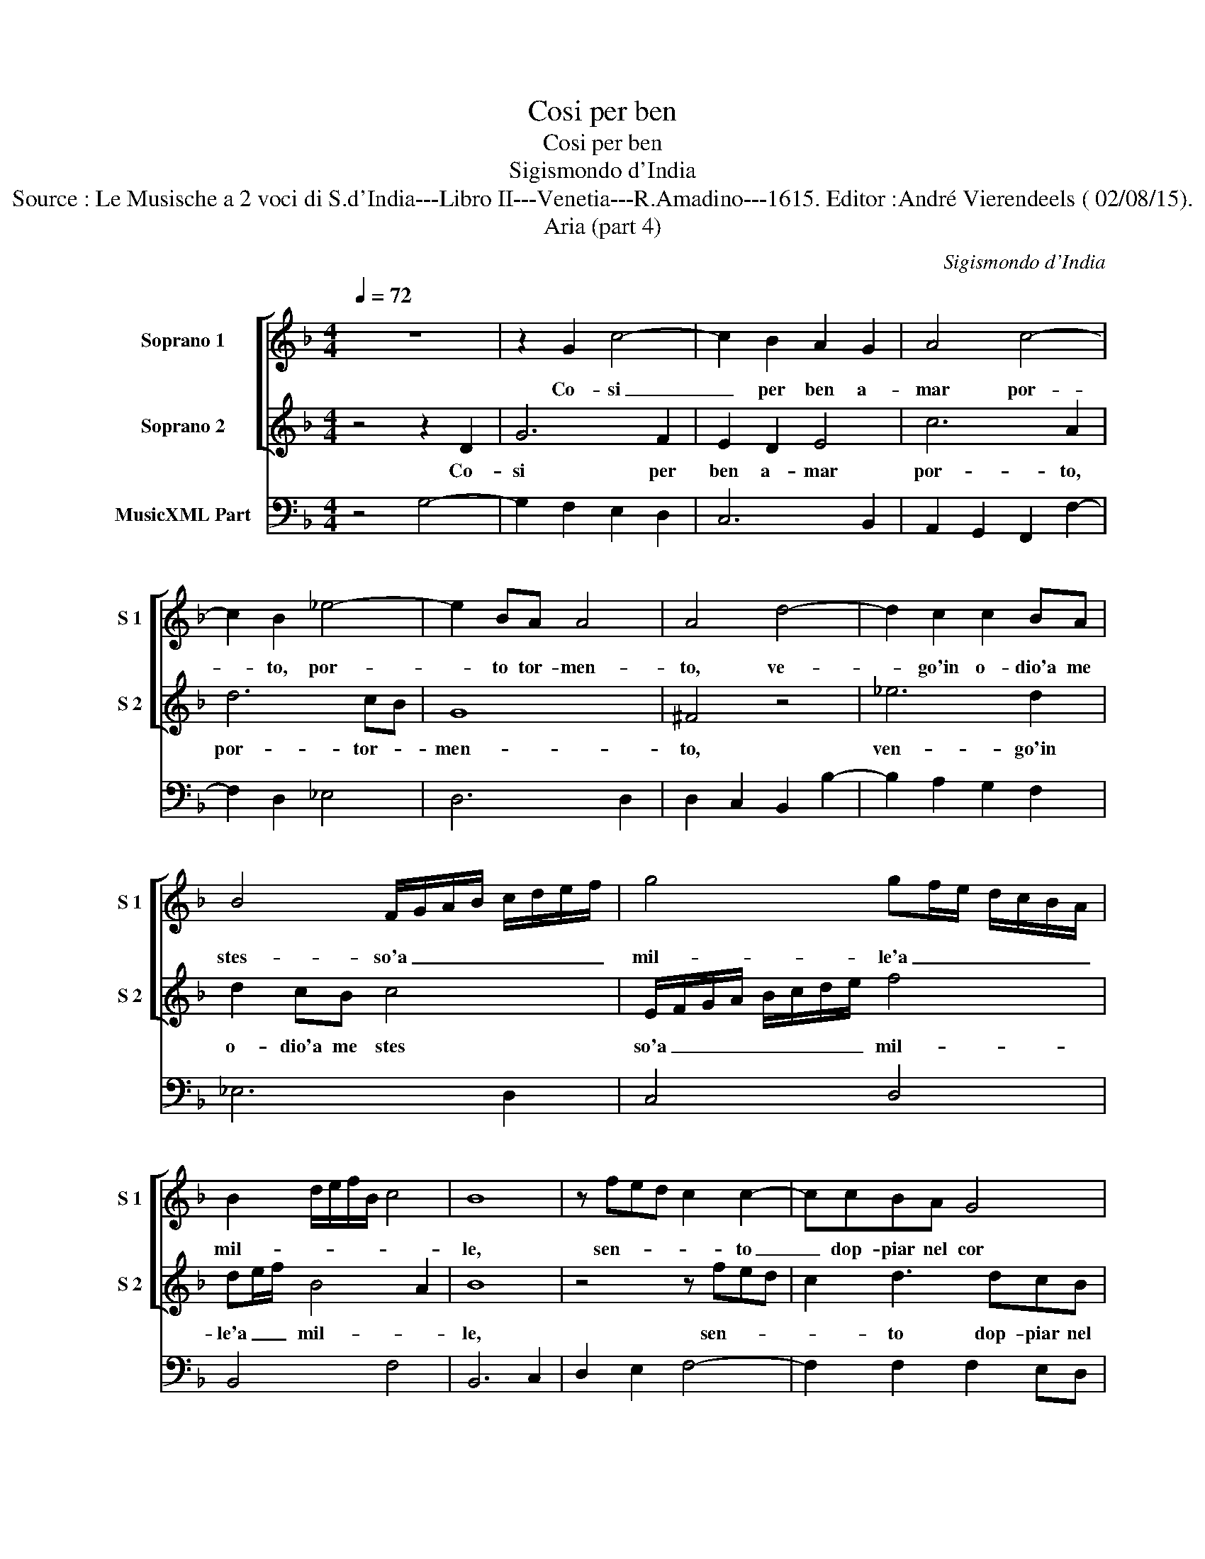 X:1
T:Cosi per ben
T:Cosi per ben
T:Sigismondo d'India
T:Source : Le Musische a 2 voci di S.d'India---Libro II---Venetia---R.Amadino---1615. Editor :André Vierendeels ( 02/08/15).
T:Aria (part 4)
C:Sigismondo d'India
%%score [ 1 2 ] 3
L:1/8
Q:1/4=72
M:4/4
K:F
V:1 treble nm="Soprano 1" snm="S 1"
V:2 treble nm="Soprano 2" snm="S 2"
V:3 bass nm="MusicXML Part"
V:1
 z8 | z2 G2 c4- | c2 B2 A2 G2 | A4 c4- | c2 B2 _e4- | e2 BA A4 | A4 d4- | d2 c2 c2 BA | %8
w: |Co- si|_ per ben a-|mar por-|* to, por-|* to tor- men-|to, ve-|* go'in o- dio'a me|
 B4 F/G/A/B/ c/d/e/f/ | g4 gf/e/ d/c/B/A/ | B2 d/e/f/B/ c4 | B8 | z fed c2 c2- | ccBA G4 | %14
w: stes- so'a _ _ _ _ _ _ _|mil- le'a _ _ _ _ _ _|mil- * * * * *|le,|sen- * * * to|_ dop- piar nel cor|
 G3 A/B/ E3 F/G/ | D2 d3 e/f/ B2- | Bc/d/ G4 ^F2 | G8 | z dcB c EFG | AF GA BG AB | cA Bc dc de | %21
w: vi- * * ve _ _|_ fa- * * vil-||le,|sen _ _ so dop- * *|piar _ _ _ nel _ _ _|cor _ _ _ vi- * * *|
 f/d/e/f/ g2 z2 f/e/d/c/ | B2 _e/d/c/B/ A4 | G8 | Bc/d/ _e4 dd | c/F/G/A/ B/c/d/e/ f4- | f2 e2 d4 | %27
w: ve _ _ _ _ fa- * * *|* vil- * * * *|le,|sen- * * * to dop-|piar _ _ _ _ _ _ _ _|_ _ nel|
 c6 d_e | G6 ^F2 | G8 |] %30
w: cor, vi- ve|fa- vil-|le.|
V:2
 z4 z2 D2 | G6 F2 | E2 D2 E4 | c6 A2 | d6 cB | G8 | ^F4 z4 | _e6 d2 | d2 cB c4 | %9
w: Co-|si per|ben a- mar|por- to,|por- tor- *|men-|to,|ven- go'in|o- dio'a me stes|
 E/F/G/A/ B/c/d/e/ f4 | de/f/ B4 A2 | B8 | z4 z fed | c2 d3 dcB | c2 G3 A/B/ G2- | %15
w: so'a _ _ _ _ _ _ _ mil-|le'a _ _ mil- *|le,|sen- * *|* to dop- piar nel|cor vi- * * ve|
 GA/B/ D2 d3 e/f/ | B3 c/d/ A4 | G8 | z4 z dcB | cA Bc dB cd | _ec de f2 g2 | z2 f/e/d/c/ B2 _e2 | %22
w: _ _ _ _ fa- * *|vil- * * *|le,|sen _ _|to dop- * * piar _ _ _|_ _ _ _ nel cor|vi- * * * * ve|
 d/c/B/A/ G4 ^F2 | G8 |"^b" z4 cd/e/ f2- | f2 cc d/G/A/B/ c/d/e/f/ | g4 ^f2 g2- | %27
w: fa- * * * vil- *|le,||* to dop- piar _ _ _ _ _ _ _|_ nel cor|
"^-natural" g2 f2 e2 d2- | d2 ef A4 | G8 |] %30
w: _ vi- ve, vi-|* ve fa- vil-|le.|
V:3
 z4 G,4- | G,2 F,2 E,2 D,2 | C,6 B,,2 | A,,2 G,,2 F,,2 F,2- | F,2 D,2 _E,4 | D,6 D,2 | %6
 D,2 C,2 B,,2 B,2- | B,2 A,2 G,2 F,2 | _E,6 D,2 | C,4 D,4 | B,,4 F,4 | B,,6 C,2 | D,2 E,2 F,4- | %13
 F,2 F,2 F,2 E,D, | C,6 C,2- | C,2 B,,A,, G,,2 A,,2 |"^b" B,,2 C,2 D,4 | G,,6 A,,2 | %18
 B,,2 G,,2 F,,2 F,2- | F,2 E,2 D,4 | C,6 B,,2 | A,,2 G,,4 A,,2 | B,,2 C,2 D,4 | G,,6 A,,2 | %24
 B,,2 G,,2 F,,2 F,2- | F,2 E,2 D,4 | C,6 B,,2 | A,,4 G,,2 A,,2 | B,,2 C,2 D,4 | G,,8 |] %30


